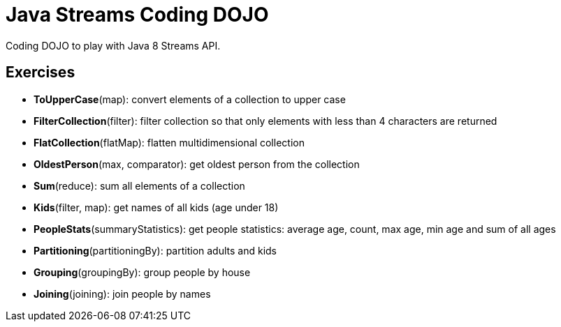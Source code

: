 = Java Streams Coding DOJO

Coding DOJO to play with Java 8 Streams API.

== Exercises

- *ToUpperCase*(map): convert elements of a collection to upper case
- *FilterCollection*(filter): filter collection so that only elements with less than 4 characters are returned
- *FlatCollection*(flatMap): flatten multidimensional collection
- *OldestPerson*(max, comparator): get oldest person from the collection
- *Sum*(reduce): sum all elements of a collection
- *Kids*(filter, map): get names of all kids (age under 18)
- *PeopleStats*(summaryStatistics): get people statistics: average age, count, max age, min age and sum of all ages
- *Partitioning*(partitioningBy): partition adults and kids
- *Grouping*(groupingBy): group people by house
- *Joining*(joining): join people by names
